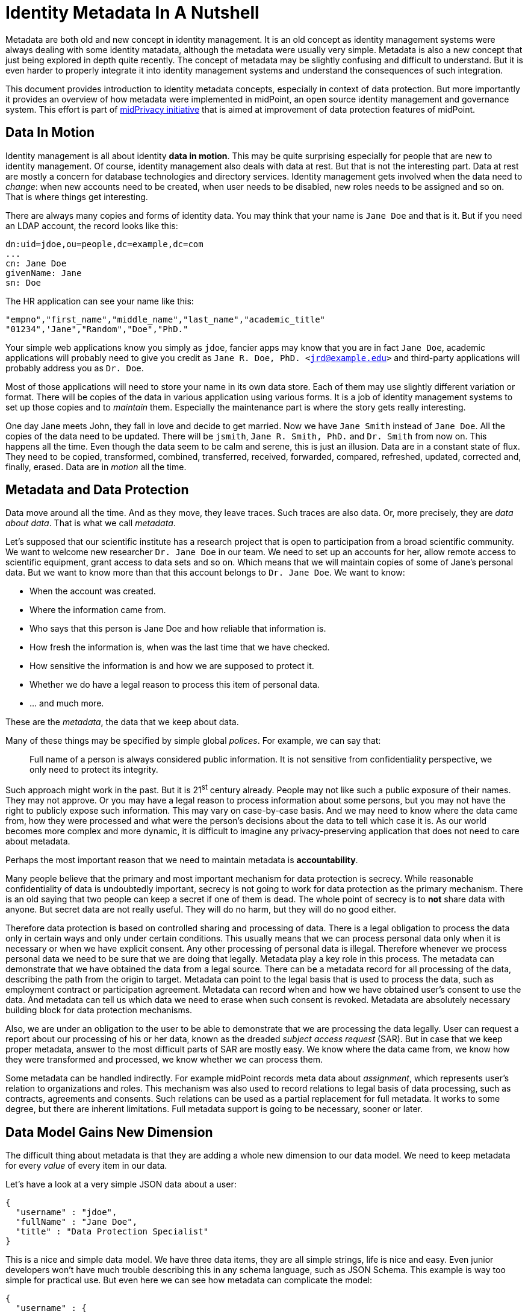 = Identity Metadata In A Nutshell

Metadata are both old and new concept in identity management.
It is an old concept as identity management systems were always dealing with some identity matadata, although the metadata were usually very simple.
Metadata is also a new concept that just being explored in depth quite recently.
The concept of metadata may be slightly confusing and difficult to understand.
But it is even harder to properly integrate it into identity management systems and understand the consequences of such integration.

This document provides introduction to identity metadata concepts, especially in context of data protection.
But more importantly it provides an overview of how metadata were implemented in midPoint, an open source identity management and governance system.
This effort is part of https://docs.evolveum.com/midpoint/midprivacy/[midPrivacy initiative] that is aimed at improvement of data protection features of midPoint.


== Data In Motion

Identity management is all about identity *data in motion*.
This may be quite surprising especially for people that are new to identity management.
Of course, identity management also deals with data at rest.
But that is not the interesting part.
Data at rest are mostly a concern for database technologies and directory services.
Identity management gets involved when the data need to _change_: when new accounts need to be created, when user needs to be disabled, new roles needs to be assigned and so on.
That is where things get interesting.

There are always many copies and forms of identity data.
You may think that your name is `Jane Doe` and that is it.
But if you need an LDAP account, the record looks like this:

[source,ldif]
----
dn:uid=jdoe,ou=people,dc=example,dc=com
...
cn: Jane Doe
givenName: Jane
sn: Doe
----

The HR application can see your name like this:

[source,csv]
----
"empno","first_name","middle_name","last_name","academic_title"
"01234",'Jane","Random","Doe","PhD."
----

Your simple web applications know you simply as `jdoe`, fancier apps may know that you are in fact `Jane Doe`, academic applications will probably need to give you credit as `Jane R. Doe, PhD. <jrd@example.edu>` and third-party applications will probably address you as `Dr. Doe`.

Most of those applications will need to store your name in its own data store.
Each of them may use slightly different variation or format.
There will be copies of the data in various application using various forms.
It is a job of identity management systems to set up those copies and to _maintain_ them.
Especially the maintenance part is where the story gets really interesting.

One day Jane meets John, they fall in love and decide to get married.
Now we have `Jane Smith` instead of `Jane Doe`.
All the copies of the data need to be updated.
There will be `jsmith`, `Jane R. Smith, PhD.` and `Dr. Smith` from now on.
This happens all the time.
Even though the data seem to be calm and serene, this is just an illusion.
Data are in a constant state of flux.
They need to be copied, transformed, combined, transferred, received, forwarded, compared, refreshed, updated, corrected and, finally, erased.
Data are in _motion_ all the time.

== Metadata and Data Protection

Data move around all the time.
And as they move, they leave traces.
Such traces are also data.
Or, more precisely, they are _data about data_.
That is what we call _metadata_.

Let's supposed that our scientific institute has a research project that is open to participation from a broad scientific community.
We want to welcome new researcher `Dr. Jane Doe` in our team.
We need to set up an accounts for her, allow remote access to scientific equipment, grant access to data sets and so on.
Which means that we will maintain copies of some of Jane's personal data.
But we want to know more than that this account belongs to `Dr. Jane Doe`.
We want to know:

* When the account was created.

* Where the information came from.

* Who says that this person is Jane Doe and how reliable that information is.

* How fresh the information is, when was the last time that we have checked.

* How sensitive the information is and how we are supposed to protect it.

* Whether we do have a legal reason to process this item of personal data.

* ... and much more.

These are the _metadata_, the data that we keep about data.

Many of these things may be specified by simple global _polices_.
For example, we can say that:

____
Full name of a person is always considered public information.
It is not sensitive from confidentiality perspective, we only need to protect its integrity.
____

Such approach might work in the past.
But it is 21^st^ century already.
People may not like such a public exposure of their names.
They may not approve.
Or you may have a legal reason to process information about some persons, but you may not have the right to publicly expose such information.
This may vary on case-by-case basis.
And we may need to know where the data came from, how they were processed and what were the person's decisions about the data to tell which case it is.
As our world becomes more complex and more dynamic, it is difficult to imagine any privacy-preserving application that does not need to care about metadata.

Perhaps the most important reason that we need to maintain metadata is *accountability*.

Many people believe that the primary and most important mechanism for data protection is secrecy.
While reasonable confidentiality of data is undoubtedly important, secrecy is not going to work for data protection as the primary mechanism.
There is an old saying that two people can keep a secret if one of them is dead.
The whole point of secrecy is to *not* share data with anyone.
But secret data are not really useful.
They will do no harm, but they will do no good either.

Therefore data protection is based on controlled sharing and processing of data.
There is a legal obligation to process the data only in certain ways and only under certain conditions.
This usually means that we can process personal data only when it is necessary or when we have explicit consent.
Any other processing of personal data is illegal.
Therefore whenever we process personal data we need to be sure that we are doing that legally.
Metadata play a key role in this process.
The metadata can demonstrate that we have obtained the data from a legal source.
There can be a metadata record for all processing of the data, describing the path from the origin to target.
Metadata can point to the legal basis that is used to process the data, such as employment contract or participation agreement.
Metadata can record when and how we have obtained user's consent to use the data.
And metadata can tell us which data we need to erase when such consent is revoked.
Metadata are absolutely necessary building block for data protection mechanisms.

Also, we are under an obligation to the user to be able to demonstrate that we are processing the data legally.
User can request a report about our processing of his or her data, known as the dreaded _subject access request_ (SAR).
But in case that we keep proper metadata, answer to the most difficult parts of SAR are mostly easy.
We know where the data came from, we know how they were transformed and processed, we know whether we can process them.

Some metadata can be handled indirectly.
For example midPoint records meta data about _assignment_, which represents user's relation to organizations and roles.
This mechanism was also used to record relations to legal basis of data processing, such as contracts, agreements and consents.
Such relations can be used as a partial replacement for full metadata.
It works to some degree, but there are inherent limitations.
Full metadata support is going to be necessary, sooner or later.

== Data Model Gains New Dimension

The difficult thing about metadata is that they are adding a whole new dimension to our data model.
We need to keep metadata for every _value_ of every item in our data.

Let's have a look at a very simple JSON data about a user:

[source,json]
----
{
  "username" : "jdoe",
  "fullName" : "Jane Doe",
  "title" : "Data Protection Specialist"
}
----

This is a nice and simple data model.
We have three data items, they are all simple strings, life is nice and easy.
Even junior developers won't have much trouble describing this in any schema language, such as JSON Schema.
This example is way too simple for practical use.
But even here we can see how metadata can complicate the model:

[source,json]
----
{
  "username" : {
    "@value" : "jdoe",
    "@metadata" : {
      "timestamp" : "2020-06-22T15:29:35Z",
      "origin" : "system-generated",
      "actor" : "sync-agent-0543"
    }
  },
  "fullName" : {
    "@value" : "Jane Doe",
    "@metadata" : {
      "timestamp" : "2020-06-22T15:29:28Z",
      "origin" : "federation",
      "actor" : "idp.example.edu"
    }
  },
  "title" : {
    "@value" : "Data Protection Specialist",
    "@metadata" : {
      "timestamp" : "2020-06-24T15:31:06Z",
      "origin" : "user-provided",
      "actor" : "asmith"
    }
  }
}
----

We have three data items (`username`, `fullName` and `title`) and we have three metadata items (`timestamp`, `origin` and `actor`).
However, the resulting data structure is very complex.
If you wanted to use JSON Schema to model this data structure you will end up with a complicated definition with a lot of boilerplate.
And it gets worse.
Let's consider that `title` can have multiple values:

[source,json]
----
{
  "username" : {
    "@value" : "jdoe",
    "@metadata" : {
      "timestamp" : "2020-06-22T15:29:35Z",
      "origin" : "system-generated",
      "actor" : "sync-agent-0543"
    }
  },
  "fullName" : {
    "@value" : "Jane Doe",
    "@metadata" : {
      "timestamp" : "2020-06-22T15:29:28Z",
      "origin" : "federation",
      "actor" : "idp.example.edu"
    }
  },
  "title" : [
    {
      "@value" : "Data Protection Specialist",
      "@metadata" : {
        "timestamp" : "2020-06-24T15:31:06Z",
        "origin" : "user-provided",
        "actor" : "asmith"
      }
    },
    {
      "@value" : "Meta-wizard",
      "@metadata" : {
        "timestamp" : "2020-07-14T10:02:54Z",
        "origin" : "user-provided",
        "actor" : "jdoe"
      }
    }
   ]
  }
}
----

This is still quite a simple example - three data items, three metadata items.
Typical data models have hundreds of data items and tens of metadata items.
Metadata are _orthogonal_ to data, therefore they add a whole new dimension to data model.
The resulting data structure is effectively an cartesian product of data and metadata models.
Which makes it huge and complex.
This is clearly beyond the capabilities of any conventional schema language.
We do not recommend to try to model real scenarios in JSON Schema - for the sake of your sanity.

== Bad News For Schema-Based Systems

New data modeling dimension needed to support metadata can be quite nasty.
But what is even worse is its impact on schema-based systems.
It is a big problem for systems that are completely based on a data modeling principles.
Such as midPoint.

Every important data structure in midPoint is modeled using a data modeling language.
This has huge benefits.
Code can be generated from the data model description, making sure that code and data are aligned.
Data model documentation can be maintained in a structured form aligned with the model.
User interface can automatically adapt to data model.
It makes the system easy to extend and customize.
There are significant benefits for interfaces (APIs), data storage, authorizations and so on.
It is a huge difference for long-term maintainability and sustainability of the system.
But all of this breaks down when metadata are added to the mix.

Historically, midPoint schema was expressed in XML Schema Definition (XSD) language.
Even though this is technically a schema for XML data, midPoint has grown beyond XML many years ago.
MidPoint schema can be used to describe JSON data structure, even though the schema is technically encoded in XSD.
We have made many abstractions and extensions of XSD and we have re-engineered a good part of the old code to make this possible.
This effort has brought us almost to the point where we can support metadata.
But actually _supporting_ metadata would push XSD beyond the point where it makes sense.
It would be too much.
Change of schema language to something like JSON Schema would not help either.
JSON Schema and XSD are mostly equivalent.
Where XSD breaks, JSON Schema is going to break as well.

We are no big fans of re-invention of a wheel.
We can easily prove that as we have lived with XSD for almost a decade and we have never switched to JSON Schema.
But no link:../existing-languages-analysis/[existing schema language] that we could find seems to be suitable for our needs.
This time we just need to invent something new.
We have decided to call it _Axiom_.

== Axiom

Axiom is a data modeling language.
Primary goal of Axiom is to model data in a way that is independent from any specific representation format, such as JSON or XML.
That makes Axiom quite different from JSON Schema and XSD.
But there is yet another fundamental difference.
Axiom has a concept of _inframodel_, which means that it allows to change the fundamental infrastructure of data.
Inframodel can be used to add metadata to the data in a very systemic and clean way.

The metadata case above can be easily modeled in Axiom:

[source,axiom]
----
model identity {

    type User {
        item username { type String }
        item fullName { type String }
        item title {
            type String;
            maxOccurs unbounded;
        }
    }

    metadata IdentityMetadata {
        item timestamp { type DateTime }
        item origin { type String }
        item actor { type String }
    }
}
----

Data and metadata concepts are neatly separated in Axiom.
The code that is processing the model can generate nice and readable code for data that is not polluted by metadata concepts.
Metadata concepts can be "weaved" orthogonally to the data by data access frameworks.
This makes work with complex data and metadata feasible.

This may look simple, maybe even too simple.
But creating Axiom was a significant amount of work.
We could not simply copy and reuse concepts from XSD the same way as JSON Schema did.
That would not work for metadata.
We had to build up a whole new link:axiom/concepts/[conceptual model].
On the other hand we still need data compatibility with JSON and XML.
It was not easy to fit all the concepts together to avoid hacks and contradictions.
But the effort was successful and link:axiom/[Axiom 0.1] was born.

Axiom is still very experimental, it is still in development.
And it is expected that it will be in development for quite some time until it can be proclaimed to be _stable_.
There is still a long way to get to Axiom 1.0.
We really want to make sure that Axiom works before we "standardize" it.

Even though Axiom is still in its early life, it is already used in midPoint to implement metadata concepts.

== Metadata In MidPoint

MidPoint is an open source identity management and governance platform.
MidPoint is a very comprehensive platform, it is perhaps the most substantial identity management solution that open source world have ever seen.
The data model of midPoint is very rich, tens of thousands lines are used just to specify the basic data model.

MidPoint is using XSD for data model specification.
Using XSD for _metadata_ would not really be feasible - not without a huge pile of ugly hacks.
But Axiom makes this a different story entirely.
While the main midPoint data model sticks to the XSD definition for the time being, Axiom will be used to add metadata to it.

MidPoint 4.2 has a build-in metadata model for basic metadata items - those that are tightly bound with midPoint processing.
When metadata processing is enabled, midPoint will store metadata for every value:

[source,json]
----
{
  "@ns" : "http://midpoint.evolveum.com/xml/ns/public/common/common-3",
  "user" : {
    "oid" : "4afaf483-bd10-4ff5-bea9-b380bd6ce500",
    "name" : {
      "@value" : "aanderson",
      "@metadata" : {
        "storage" : {
          "creation" : {
            "timestamp" : "2020-06-23T14:45:12Z",
            "actorRef" : {
              "oid" : "00000000-0000-0000-0000-000000000002",
              "type" : "UserType"
            },
            "channel" : "http://midpoint.evolveum.com/xml/ns/public/gui/channels-3#user",
            ...
          }
        }
      }
    },
    "fullName" : {
      "@value" : "Alice Anderson",
      "@metadata" : {
        "storage" : {
          "creation" : {
            "timestamp" : "2020-06-23T15:05:42Z",
            "actorRef" : {
              "oid" : "00000000-0000-0000-0000-000000000002",
              "type" : "UserType"
            },
            "channel" : "http://midpoint.evolveum.com/xml/ns/public/gui/channels-3#user",
            ...
          }
        }
      }
    },
    ...
  }
}
----

The object above was simply added to midPoint and then `fullName` was modified shortly after.
It shows only _storage_ metadata, that describe how the object was stored and modified in midPoint repository.
But there are other metadata types:

* *Provenance* metadata provide high-level information about origin of the value.
It specifies system, process, partner or organization that was used to obtain the data.
This is a high-level information without excessive details, designed for long-term storage with the data.

* *Storage* metadata tell about storing and modifications of objects in midPoint repository.

* *Process* metadata provide details about the business process in which the value was processed.
It specifies the person who requested the change, a person who approved it, when the value was re-certified and so on.

* *Transformation* metadata provide the details of how the value was transformed, which mappings were used and so on.
This is a detailed information meant mostly for diagnostic purposes.
It is unlikely that this will be massively stored for a long time.

* *Provisioning* metadata provide details about provisioning of the value to other systems.

== Provenance Metadata

Perhaps the most interesting part from data protection perspective is the _provenance_ part of metadata:

[source,json]
----
{
  "user" : {
    ...
    "employeeNumber" : {
      "@value" : "012345",
      "@metadata" : {
        "provenance" : {
          "origin" : {
            "acquisition" : {
              "timestamp" : "2020-06-23T14:45:12Z",
              "mechanism" : "resource",
                "resourceRef" : {
                  "oid" : "52230868-b555-11ea-887a-93a6d192ea87"
                }
              },
              "originRef" : {
                # points to "HR employee feed" service to specify origin  from HR system
                "oid" : "fe330038-b562-11ea-ac2f-c344cd591e26",
                "type" : "ServiceType"
              }
            }
          }
        }
      }
    },
    "givenName" : {
      "@value" : "Bob",
      "@metadata" : {
        "provenance" : {
          "origin" : {
            "acquisition" : {
              "timestamp" : "2020-06-25T17:02:38Z",
              "mechanism" : "ui",
              "actorRef" : {
                "oid" : "86297ce0-b556-11ea-a2d8-bb97a1c03570"
              }
            },
            "originRef" : {
              # points to "Self-service user entry" service to specify that this was entered by the user
              "oid" : "d6064cb8-b563-11ea-aabf-cb0e70300dd1",
              "type" : "ServiceType"
            }
          }
        }
      }
    },
    "fullName" : {
      "@value" : "Bob Brown",
      "@metadata" : {
        "provenance" : {
          "origin" : [
              # Two origin values, as this value was composed from two sources
              {
                "acquisition" : {
                  "timestamp" : "2020-06-23T14:45:12Z",
                  "mechanism" : "resource",
                  "resourceRef" : {
                    "oid" : "52230868-b555-11ea-887a-93a6d192ea87"
                  },
                }
                "originRef" : {
                  # points to "HR employee feed" service to specify origin from HR system
                  "oid" : "fe330038-b562-11ea-ac2f-c344cd591e26",
                  "type" : "ServiceType"
                }
              },
              {
                "acquisition" : {
                  "timestamp" : "2020-06-25T17:02:38Z",
                  "mechanism" : "ui",
                  "actorRef" : {
                    "oid" : "86297ce0-b556-11ea-a2d8-bb97a1c03570"
                   },
                }
                "originRef" : {
                  # points to "Self-service user entry" service to specify that this was entered by the user
                  "oid" : "d6064cb8-b563-11ea-aabf-cb0e70300dd1",
                  "type" : "ServiceType"
                }
              }
            ]
          }
        }
      }
    },
    ...
  }
}
----

The example above shows metadata for two items: `employeeNumber` and `fullName`.
The `employeeNumber` was obtained from the HR system using an automated data feed.
The `fullName` value is a combination of two values.
One of them (probably last name) was obtained from HR data feed, the other (probably first name) was entered by the user.
You can see that _provenance_ metadata do not specify all the details, they just provide a high-level overview of data origin.
The details can be recorded in _transformation_ metadata if needed.

Key concept of data provenance is a concept of _origin_.
However, _origin_ is a very abstract concept, it is many things to many people.
It is very hard to design one unified conceptual model for provenance that will suit every need.
Therefore we have left a considerable leeway in what can be an _origin_ in midPoint provenance metadata.

The above example is using midPoint _service_ objects to specify data origins:

[source,json]
----
{
  "service" : {
    "oid" : "d6064cb8-b563-11ea-aabf-cb0e70300dd1",
    "name" : "Self-service data entry",
    "description" : "Data entered by the user using a self-service user interface."
  }
}
----

[source,json]
----
{
  "service" : {
    "oid" : "fe330038-b562-11ea-ac2f-c344cd591e26",
    "name" : "HR employee feed",
    "description" : "Automated feed of employee data from the HR system."
  }
}
----

Services may be a suitable choice as they are designed to represent such abstract concepts.
Service objects are first-class citizen in midPoint, therefore they may have associated policies,
owner may be assigned to the service to represent a responsible person, services may have lifecycle and so on.
All of that may contribute to a proper governance procedures for data sources.

However, other midPoint objects may be used to represent data origins if needed.
_Orgs_ that represent organizational units or organizations can be used instead.
Use of _roles_, especially those that represent data protection scopes may be a good choice too.
Data origins are also completely optional.
Specification of source resource for the data may be sufficient provenance information for simpler midPoint deployments.

== Extensible Metadata

Data model extensibility was always a crucial feature for midPoint deployments.
No two identity management deployments are the same.
There are often custom data items, data types, schemas.
Identity management deployments would not be possible without data model extensibility.

As there are data model extensions, there will be metadata model extensions.
We cannot predict all possible metadata that identity management deployments are going to use.
Therefore the metadata model is extensible in a similar way that the data model is extensible.

Axiom model can be used to extend metadata schema:

[source,axiom]
----
model loa {
    namespace "https://schema.example.com/ns/loa";

    metadata Assurance {
        itemName assurance;
        item degree { type Integer }
        item evidence { type Evidence }
    }

    type Evidence { ... }
}
----

When this model is added to midPoint schema, value metadata model is extended:

[source,json]
----
{
  "user" : {
    ...
    "givenName" : {
      "@value" : "Bob",
      "@metadata" : {
        "provenance" : { ... },
        "storage" : { ... },
        "loa:assurance" : {
          "degree" : 1,
          "evidence" : "user entry"
        }
      }
    },
    ...
  }
}
----

== Metadata Mappings

Data are always in motion.
Data are copied, transferred, transformed and combined.
As the data move, metadata must move with them.

MidPoint is using a concept of _mapping_ to move data around.
It is quite natural that the same concept will be applied to metadata as well.

However, there are subtle differences between data transformation and metadata transformation.
We usually want to be quite specific about data transformations.
For example, we want our `fullName` to be a concatenation of `givenName` and `familyName`.
But we usually want to be very generic with metadata.
For example, we always want to set confidentiality label of any value to the highest label of all source values.
It does not matter whether we are computing `fullName`, `emailAddress` or any other item, we do not care which items are used as an input or what expression was used to create the output.
We will always determine confidentiality labels using the same algorithm.

TODO: example of metadata mappings

== Using Metadata

Metadata do not exist just for the sake of metadata.
Metadata are here to be _used_.
It is still not a common practice to share metadata between systems.
Almost no target system has an option to provision data accompanied by metadata.
Therefore the primary use of metadata is to provide information to the user.
At least for now.

TODO: GUI to display metadata: information for decision making, diagnostics

TODO: some metadata are persistent, some are transient

== Future Of MidPoint Metadata

Metadata implementation in midPoint 4.2 is just a first step to get essential metadata functionality.
There are always aspects that can be extended or improved.
Such as:

* Metadata for empty or incomplete values.
For example we may want to express that we are sure that a person does not have any criminal records.
This requires change in handling of data items, as we need to express metadata about empty data items.

* We may need to express metadata about values that does not exist, a.k.a. _negative values_.
For example, we may want to see metadata about values that were removed by mappings, including all the transformation metadata that explain why the value was removed.

Current extent of midPoint metadata is limited to essential metadata structures.
It is quite difficult to create pre-defined metadata schemas for anything else just now.
Every system is using a different set of metadata, expressing similar concepts in different schemas.
Metadata standardization process is just starting.
Therefore we have to leave most of the metadata schemas for case-by-case customization.

However, we expect that metadata standardization will progress in the future.
We may be adding more standard metadata schemas in the future.

Metadata implementation is foundation for other features, especially for data protection functionality.
Metadata can be used to implement following features in the future:

* Data retention and updates.
Metadata record the last times the data were updated.
Therefore we can determine when the data are fresh and when we need to update them.
We can also use metadata to avoid keeping data for too long.

* Legal basis evaluation.
Metadata may be used to record legal basis for data processing.
Therefore such metadata may provide information whether the data are stored and processed in accord with regulations.

* Subject access request (SAR) automation.
Part of the information needed to process SAR can be taken directly from metadata.
Therefore SAR process can be automated or semi-automated.

* Management of sensitive data.
Metadata can be used to flag sensitive data.
Metadata processing rules can also be used to make sure that data that are derived from sensitive data are automatically flagged.
Sensitivity flags can be used to focus attention of data protection personnel to the items and policies that may become a source of problems with severe impact.

Metadata mechanisms take significant part in other features:

* Progressive user profiles.

* Compliance evaluation (accountability) and compliance reporting.

* Multi-affiliation scenarios.

We expect that those features will get implemented in midPoint in the future under the umbrella of midPrivacy initiative.

== Future Of MidPoint Data Model

MidPoint project started almost a decade ago.
It has grown to the most comprehensive open source identity management platform that is currently available.
Therefore it is perhaps no big surprise that midPoint has quite a substantial data model.
The ultimate goal is to completely migrate midPoint to Axiom, both for metadata and data.
But considering such a big data model and all the complexities, we need to proceed with care.
Axiom is a new concept and it is to be expected that it is not yet perfect.
Switching midPoint data model to Axiom will be a great test for Axiom capabilities.
But we also expect that it will uncover hidden problems of current Axiom design.
We are sure that such problems can be resolved, but it will take time.
Therefore we have decided to proceed in steps.

MidPoint 4.2 will use Axiom only for metadata models (schemas), including custom metadata extensions.
All other parts of midPoint will still be using XSD.
We will try to migrate the entire midPoint data model to Axiom in future midPoint versions.
Our deepest hope is that midPoint 4.4 will run completely on Axiom, but this is still far from being certain.
Even though we migrate to Axiom, XSD will still be supported, at least for extension schemas.
We value compatibility and we need to provide MidPoint users sufficient time to migrate to Axiom.
But we hope that XSD will disappear from midPoint eventually.

== Additional Information

* link:/midpoint/midprivacy[MidPrivacy initiative]

* link:axiom/[Axiom specification]
